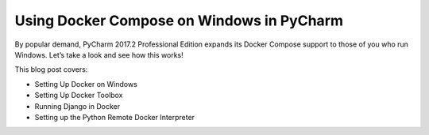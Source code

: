 .. blogpost::
    published: 2017-08-03 12:00
    excerpt: Docker Compose setup with PyCharm, combined with Django under a
       remote interpreter
    is_pro: True
    wp_url: 2017/08/using-docker-compose-on-windows-in-pycharm/
    references:
        kbbtechnology:
            - docker
        kbbtopic:
            - remote_interpreter
        kbbauthor:
            - ernsthaagsman

==========================================
Using Docker Compose on Windows in PyCharm
==========================================

By popular demand, PyCharm 2017.2 Professional Edition expands its Docker
Compose support to those of you who run Windows. Let’s take a look and see
how this works!

This blog post covers:

- Setting Up Docker on Windows

- Setting Up Docker Toolbox

- Running Django in Docker

- Setting up the Python Remote Docker Interpreter